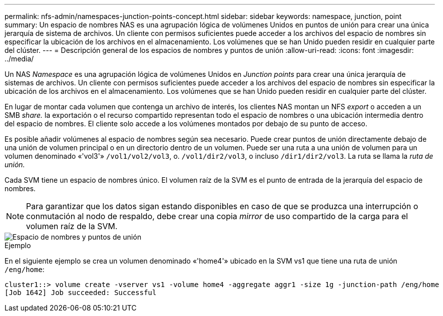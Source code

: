 ---
permalink: nfs-admin/namespaces-junction-points-concept.html 
sidebar: sidebar 
keywords: namespace, junction, point 
summary: Un espacio de nombres NAS es una agrupación lógica de volúmenes Unidos en puntos de unión para crear una única jerarquía de sistema de archivos. Un cliente con permisos suficientes puede acceder a los archivos del espacio de nombres sin especificar la ubicación de los archivos en el almacenamiento. Los volúmenes que se han Unido pueden residir en cualquier parte del clúster. 
---
= Descripción general de los espacios de nombres y puntos de unión
:allow-uri-read: 
:icons: font
:imagesdir: ../media/


[role="lead"]
Un NAS _Namespace_ es una agrupación lógica de volúmenes Unidos en _Junction points_ para crear una única jerarquía de sistemas de archivos. Un cliente con permisos suficientes puede acceder a los archivos del espacio de nombres sin especificar la ubicación de los archivos en el almacenamiento. Los volúmenes que se han Unido pueden residir en cualquier parte del clúster.

En lugar de montar cada volumen que contenga un archivo de interés, los clientes NAS montan un NFS _export_ o acceden a un SMB _share._ la exportación o el recurso compartido representan todo el espacio de nombres o una ubicación intermedia dentro del espacio de nombres. El cliente solo accede a los volúmenes montados por debajo de su punto de acceso.

Es posible añadir volúmenes al espacio de nombres según sea necesario. Puede crear puntos de unión directamente debajo de una unión de volumen principal o en un directorio dentro de un volumen. Puede ser una ruta a una unión de volumen para un volumen denominado «'vol3'» `/vol1/vol2/vol3`, o. `/vol1/dir2/vol3`, o incluso `/dir1/dir2/vol3`. La ruta se llama la _ruta de unión._

Cada SVM tiene un espacio de nombres único. El volumen raíz de la SVM es el punto de entrada de la jerarquía del espacio de nombres.

[NOTE]
====
Para garantizar que los datos sigan estando disponibles en caso de que se produzca una interrupción o conmutación al nodo de respaldo, debe crear una copia _mirror_ de uso compartido de la carga para el volumen raíz de la SVM.

====
image::../media/namespace-nfs-admin.gif[Espacio de nombres y puntos de unión]

.Ejemplo
En el siguiente ejemplo se crea un volumen denominado «'home4'» ubicado en la SVM vs1 que tiene una ruta de unión `/eng/home`:

[listing]
----
cluster1::> volume create -vserver vs1 -volume home4 -aggregate aggr1 -size 1g -junction-path /eng/home
[Job 1642] Job succeeded: Successful
----